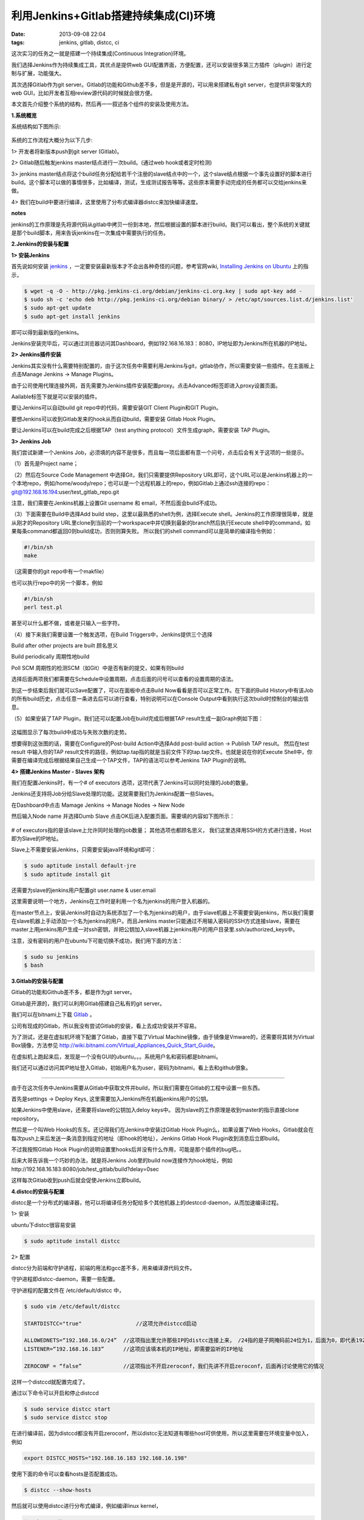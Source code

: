 利用Jenkins+Gitlab搭建持续集成(CI)环境
========================================

:date: 2013-09-08 22:04
:tags: jenkins, gitlab, distcc, ci

这次实习的任务之一就是搭建一个持续集成(Continuous Integration)环境。

我们选择Jenkins作为持续集成工具，其优点是提供web GUI配置界面，方便配置，还可以安装很多第三方插件（plugin）进行定制与扩展，功能强大。

其次选择Gitlab作为git server。Gitlab的功能和Github差不多，但是是开源的，可以用来搭建私有git server，也提供非常强大的web GUI，比如开发者互相review源代码的时候就会很方便。

本文首先介绍整个系统的结构，然后再一一叙述各个组件的安装及使用方法。

**1.系统概览**

系统结构如下图所示:

.. figure:: ../statics/pics/ci_1.png
	:alt: figure_1

系统的工作流程大概分为以下几步:

1> 开发者将新版本push到git server (Gitlab)。

2> Gitlab随后触发jenkins master结点进行一次build。(通过web hook或者定时检测)

3> jenkins master结点将这个build任务分配给若干个注册的slave结点中的一个，这个slave结点根据一个事先设置好的脚本进行build。这个脚本可以做的事情很多，比如编译，测试，生成测试报告等等。这些原本需要手动完成的任务都可以交给jenkins来做。

4> 我们在build中要进行编译，这里使用了分布式编译器distcc来加快编译速度。

**notes**

jenkins的工作原理是先将源代码从gitlab中拷贝一份到本地，然后根据设置的脚本进行build。我们可以看出，整个系统的关键就是那个build脚本，用来告诉jenkins在一次集成中需要执行的任务。

**2.Jenkins的安装与配置**

**1> 安装Jenkins**

首先说如何安装
`jenkins <http://jenkins-ci.org/>`_
，一定要安装最新版本才不会出各种奇怪的问题，参考官网wiki,
`Installing Jenkins on Ubuntu <https://wiki.jenkins-ci.org/display/JENKINS/Installing+Jenkins+on+Ubuntu>`_
上的指示，

.. code-block:: console
	
	$ wget -q -O - http://pkg.jenkins-ci.org/debian/jenkins-ci.org.key | sudo apt-key add -
	$ sudo sh -c 'echo deb http://pkg.jenkins-ci.org/debian binary/ > /etc/apt/sources.list.d/jenkins.list'
	$ sudo apt-get update
	$ sudo apt-get install jenkins
	
即可以得到最新版的jenkins。

Jenkins安装完毕后，可以通过浏览器访问其Dashboard，例如192.168.16.183：8080，IP地址即为Jenkins所在机器的IP地址。

**2> Jenkins插件安装**

Jenkins其实没有什么需要特别配置的，由于这次任务中需要利用Jenkins与git，gitlab协作，所以需要安装一些插件。在主面板上点击Manage Jenkins -> Manage Plugins。

由于公司使用代理连接外网，首先需要为Jenkins插件安装配置proxy。点击Advanced标签即进入proxy设置页面。

Aailable标签下就是可以安装的插件。

要让Jenkins可以自动build git repo中的代码，需要安装GIT Client Plugin和GIT Plugin。

要想Jenkins可以收到Gitlab发来的hook从而自动build，需要安装 Gitlab Hook Plugin。

要让Jenkins可以在build完成之后根据TAP（test anything protocol）文件生成graph，需要安装 TAP Plugin。

**3> Jenkins Job**

我们尝试新建一个Jenkins Job，必须填的内容不是很多，而且每一项后面都有意一个问号，点击后会有关于这项的一些提示。

（1）首先是Project name；

（2）然后在Source Code Management 中选择Git，我们只需要提供Repository URL即可，这个URL可以是Jenkins机器上的一个本地repo，例如/home/woody/repo；也可以是一个远程机器上的repo，例如Gitlab上通过ssh连接的repo： git@192.168.16.194:user/test_gitlab_repo.git

注意，我们需要在Jenkins机器上设置Git username 和 email，不然后面会build不成功。

（3）下面需要在Build中选择Add build step，这里以最熟悉的shell为例，选择Execute shell。Jenkins的工作原理很简单，就是从刚才的Repository URL里clone到当前的一个workspace中并切换到最新的branch然后执行Execute shell中的command，如果每条command都返回0则build成功，否则则算失败。 所以我们的shell command可以是简单的编译指令例如：

.. code-block:: console
	
	#!/bin/sh
	make
	
（这需要你的git repo中有一个makfile）

也可以执行repo中的另一个脚本，例如

.. code-block:: console

	#!/bin/sh
	perl test.pl
	
甚至可以什么都不做，或者是只输入一些字符。

（4）接下来我们需要设置一个触发选项，在Build Triggers中，Jenkins提供三个选择

Build after other projects are built    顾名思义

Build periodically    周期性地build

Poll SCM              周期性的检测SCM（如Git）中是否有新的提交，如果有则build

选择后面两项我们都需要在Schedule中设置周期，点击后面的问号可以查看的设置周期的语法。

到这一步结束后我们就可以Save配置了，可以在面板中点击Build Now看看是否可以正常工作。在下面的Build History中有该Job的所有build历史，点击任意一条进去后可以进行查看，特别说明可以在Console Output中看到执行这次build时控制台的输出信息。

（5）如果安装了TAP Plugin，我们还可以配置Job在build完成后根据TAP result生成一副Graph例如下图：

.. figure:: ../statics/pics/ci_2.png
	:alt: figure_2
	
这幅图显示了每次build中成功与失败次数的走势。

想要得到这张图的话，需要在Configure的Post-build Action中选择Add post-build action -> Publish TAP result。 然后在test result 中输入你的TAP result文件的路径，例如tap.tap指的就是当前文件下的tap.tap文件。也就是说在你的Execute Shell中，你需要在编译完成后根据结果自己生成一个TAP文件，TAP的语法可以参考Jenkins TAP Plugin的说明。

**4> 搭建Jenkins Master - Slaves 架构**

我们在配置Jenkins时，有一个# of executors 选项，这项代表了Jenkins可以同时处理的Job的数量。

Jenkins还支持将Job分给Slave处理的功能。这就需要我们为Jenkins配置一些Slaves。

在Dashboard中点击 Mamage Jenkins -> Manage Nodes -> New Node

然后输入Node name 并选择Dumb Slave 点击OK后进入配置页面。需要填的内容如下图所示：

.. figure:: ../statics/pics/ci_3.png
	:alt: figure_3
	
# of executors指的是该slave上允许同时处理的job数量； 其他选项也都顾名思义， 我们这里选择用SSH的方式进行连接，Host即为Slave的IP地址。

Slave上不需要安装Jenkins，只需要安装java环境和git即可：

.. code-block:: console

	$ sudo aptitude install default-jre
	$ sudo aptitude install git

还需要为slave的jenkins用户配置git user.name & user.email

这里需要说明一个地方，Jenkins在工作时是利用一个名为jenkins的用户登入机器的。

在master节点上，安装Jenkins时自动为系统添加了一个名为jenkins的用户，由于slave机器上不需要安装jenkins，所以我们需要在slave机器上手动添加一个名为jenkins的用户。而且Jenkins master只能通过不用输入密码的SSH方式连接slave，需要在master上用jenkins用户生成一对ssh密钥，并把公钥加入slave机器上jenkins用户的用户目录里.ssh/authorized_keys中。

注意，没有密码的用户在ubuntu下可能切换不成功，我们用下面的方法：

.. code-block:: console

	$ sudo su jenkins
	$ bash
	
**3.Gitlab的安装与配置**

Gitlab的功能和Github差不多，都是作为git server。

Gitlab是开源的，我们可以利用Gitlab搭建自己私有的git server。

我们可以在bitnami上下载
`Gitlab <http://bitnami.com/stack/gitlab>`_
。

公司有现成的Gitlab，所以我没有尝试Gitlab的安装，看上去成功安装并不容易。

为了测试，还是在虚拟机环境下配置了Gitlab，直接下载了Virtual Machine镜像，由于镜像是Vmware的，还需要将其转为Virtual Box镜像，方法参见 http://wiki.bitnami.com/Virtual_Appliances_Quick_Start_Guide。

在虚拟机上跑起来后，发现是一个没有GUI的ubuntu。。。系统用户名和密码都是bitnami。

我们还可以通过访问其IP地址登入Gitlab，初始用户名为user，密码为bitnami，看上去和github很象。

****

由于在这次任务中Jenkins需要从Gitlab中获取文件并build，所以我们需要在Gitlab的工程中设置一些东西。

首先是settings -> Deploy Keys, 这里需要加入Jenkins所在机器jenkins用户的公钥。

如果Jenkins中使用slave，还需要将slave的公钥加入deloy keys中。 因为slave的工作原理是收到master的指示直接clone repository。

然后是一个叫Web Hooks的东东。还记得我们在Jenkins中安装过Gitlab Hook Plugin么，如果设置了Web Hooks，Gitlab就会在每次push上来后发送一条消息到指定的地址（即hook的地址），Jenkins Gitlab Hook Plugin收到消息后立即build。

不过我按照Gitlab Hook Plugin的说明设置里hooks后并没有什么作用，可能是那个插件的bug吧。。

后来大哥告诉我一个巧妙的办法，就是将Jenkins Job里的build now连接作为hook地址，例如http://192.168.16.183:8080/job/test_gitlab/build?delay=0sec

这样每次Gitlab收到push后就会促使Jenkins立即build。

**4.distcc的安装与配置**

distcc是一个分布式的编译器，他可以将编译任务分配给多个其他机器上的destccd-daemon，从而加速编译过程。

1> 安装

ubuntu下distcc很容易安装

.. code-block:: console

	$ sudo aptitude install distcc

2> 配置

distcc分为前端和守护进程，前端的用法和gcc差不多，用来编译源代码文件。

守护进程即distcc-daemon，需要一些配置。

守护进程的配置文件在 /etc/default/distcc 中， 

.. code-block:: console

	$ sudo vim /etc/default/distcc

	STARTDISTCC="true"      	   //这项允许distccd启动

	ALLOWEDNETS=“192.168.16.0/24”  //这项指出里允许那些IP的distcc连接上来， /24指的是子网掩码前24位为1，后面为0，即代表192.168.16.0 ～ 192.168.16.255
	LISTENER=“192.168.16.183”      //这项应该填本机的IP地址，即需要监听的IP地址

	ZEROCONF = “false”             //这项指出不开启zeroconf，我们先讲不开启zeroconf，后面再讨论使用它的情况

这样一个distccd就配置完成了。 

通过以下命令可以开启和停止distccd

.. code-block:: console

	$ sudo service distcc start
	$ sudo service distcc stop

在进行编译前，因为distccd都没有开启zeroconf，所以distcc无法知道有哪些host可供使用，所以这里需要在环境变量中加入，例如

.. code-block:: console

	export DISTCC_HOSTS="192.168.16.183 192.168.16.198"

使用下面的命令可以查看hosts是否配置成功。

.. code-block:: console

	$ distcc --show-hosts

然后就可以使用distcc进行分布式编译，例如编译linux kernel，

.. code-block:: console

	$ make CC=distcc

*************

下面讲当我们为distccd开启ZEROCONF时即配置

.. code-block:: console

	ZEROCONF=“true”

这就说明distcc可以不需要手动配置hosts地址即可以发现可用的hosts，具体原理不是很清楚，反正用命令

.. code-block:: console

	$ distcc --show-hosts 

可以看到distccd的地址。

但是这里貌似对IPv6的解析上有一个bug，百度里一下说需要关闭avahi的IPv6

编辑 /etc/avahi/avahi-daemon.conf

修改以下内容

.. code-block:: console

	use-ipv6=no

即可。

然后还需要在调用distcc的用户的环境变量中加入

.. code-block:: console
	
	export DISTCC_HOSTS="+zeroconf"

*************

我们还可以在调用distcc的用户中用以下命令查看编译的进度

.. code-block:: console

	$ distccmom-text 5
